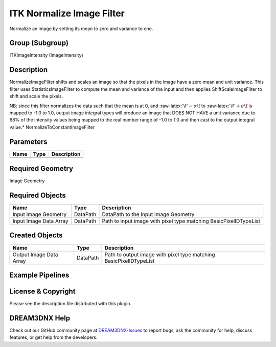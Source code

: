 ==========================
ITK Normalize Image Filter
==========================


.. role:: raw-latex(raw)
   :format: latex
..

Normalize an image by setting its mean to zero and variance to one.

Group (Subgroup)
================

ITKImageIntensity (ImageIntensity)

Description
===========

NormalizeImageFilter shifts and scales an image so that the pixels in the image have a zero mean and unit variance. This
filter uses StatisticsImageFilter to compute the mean and variance of the input and then applies ShiftScaleImageFilter
to shift and scale the pixels.

NB: since this filter normalizes the data such that the mean is at 0, and :raw-latex:`\f`\ :math:`-\sigma\f` to
:raw-latex:`\f`\ :math:`+\sigma\f` is mapped to -1.0 to 1.0, output image integral types will produce an image that DOES
NOT HAVE a unit variance due to 68% of the intensity values being mapped to the real number range of -1.0 to 1.0 and
then cast to the output integral value.\* NormalizeToConstantImageFilter

Parameters
==========

==== ==== ===========
Name Type Description
==== ==== ===========
==== ==== ===========

Required Geometry
=================

Image Geometry

Required Objects
================

====================== ======== =================================================================
Name                   Type     Description
====================== ======== =================================================================
Input Image Geometry   DataPath DataPath to the Input Image Geometry
Input Image Data Array DataPath Path to input image with pixel type matching BasicPixelIDTypeList
====================== ======== =================================================================

Created Objects
===============

======================= ======== ==================================================================
Name                    Type     Description
======================= ======== ==================================================================
Output Image Data Array DataPath Path to output image with pixel type matching BasicPixelIDTypeList
======================= ======== ==================================================================

Example Pipelines
=================

License & Copyright
===================

Please see the description file distributed with this plugin.

DREAM3DNX Help
==============

Check out our GitHub community page at `DREAM3DNX-Issues <https://github.com/BlueQuartzSoftware/DREAM3DNX-Issues>`__ to
report bugs, ask the community for help, discuss features, or get help from the developers.

